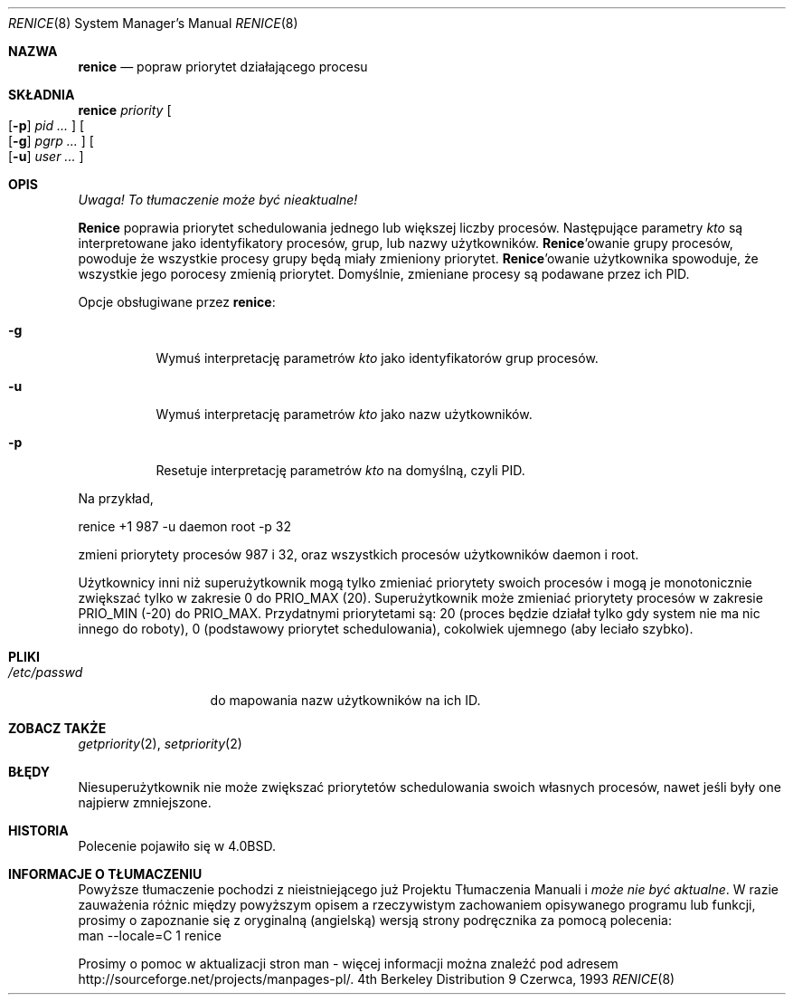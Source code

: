 .\" 1999 PTM Przemek Borys
.\" Copyright (c) 1983, 1991, 1993
.\"	The Regents of the University of California.  All rights reserved.
.\"
.\" Redistribution and use in source and binary forms, with or without
.\" modification, are permitted provided that the following conditions
.\" are met:
.\" 1. Redistributions of source code must retain the above copyright
.\"    notice, this list of conditions and the following disclaimer.
.\" 2. Redistributions in binary form must reproduce the above copyright
.\"    notice, this list of conditions and the following disclaimer in the
.\"    documentation and/or other materials provided with the distribution.
.\" 3. All advertising materials mentioning features or use of this software
.\"    must display the following acknowledgement:
.\"	This product includes software developed by the University of
.\"	California, Berkeley and its contributors.
.\" 4. Neither the name of the University nor the names of its contributors
.\"    may be used to endorse or promote products derived from this software
.\"    without specific prior written permission.
.\"
.\" THIS SOFTWARE IS PROVIDED BY THE REGENTS AND CONTRIBUTORS ``AS IS'' AND
.\" ANY EXPRESS OR IMPLIED WARRANTIES, INCLUDING, BUT NOT LIMITED TO, THE
.\" IMPLIED WARRANTIES OF MERCHANTABILITY AND FITNESS FOR A PARTICULAR PURPOSE
.\" ARE DISCLAIMED.  IN NO EVENT SHALL THE REGENTS OR CONTRIBUTORS BE LIABLE
.\" FOR ANY DIRECT, INDIRECT, INCIDENTAL, SPECIAL, EXEMPLARY, OR CONSEQUENTIAL
.\" DAMAGES (INCLUDING, BUT NOT LIMITED TO, PROCUREMENT OF SUBSTITUTE GOODS
.\" OR SERVICES; LOSS OF USE, DATA, OR PROFITS; OR BUSINESS INTERRUPTION)
.\" HOWEVER CAUSED AND ON ANY THEORY OF LIABILITY, WHETHER IN CONTRACT, STRICT
.\" LIABILITY, OR TORT (INCLUDING NEGLIGENCE OR OTHERWISE) ARISING IN ANY WAY
.\" OUT OF THE USE OF THIS SOFTWARE, EVEN IF ADVISED OF THE POSSIBILITY OF
.\" SUCH DAMAGE.
.\"
.\"     @(#)renice.8	8.1 (Berkeley) 6/9/93
.\"
.Dd 9 Czerwca, 1993
.Dt RENICE 8
.Os BSD 4
.Sh NAZWA
.Nm renice
.Nd popraw priorytet działającego procesu
.Sh SKŁADNIA
.Nm renice
.Ar priority
.Oo
.Op Fl p
.Ar pid ...
.Oc
.Oo
.Op Fl g
.Ar pgrp ...
.Oc
.Oo
.Op Fl u
.Ar user ...
.Oc
.Sh OPIS
\fI Uwaga! To tłumaczenie może być nieaktualne!\fP
.Pp
.Nm Renice
poprawia priorytet schedulowania jednego lub większej liczby procesów.
Następujące parametry 
.Ar kto
są interpretowane jako identyfikatory procesów, grup, lub nazwy
użytkowników.
.Nm Renice Ns 'owanie
grupy procesów, powoduje że wszystkie procesy grupy będą miały zmieniony
priorytet.
.Nm Renice Ns 'owanie
użytkownika spowoduje, że wszystkie jego porocesy zmienią priorytet.
Domyślnie, zmieniane procesy są podawane przez ich PID.
.Pp
Opcje obsługiwane przez
.Nm renice :
.Bl -tag -width Ds
.It Fl g
Wymuś interpretację parametrów
.Ar kto
jako identyfikatorów grup procesów.
.It Fl u
Wymuś interpretację parametrów
.Ar kto
jako nazw użytkowników.
.It Fl p
Resetuje interpretację parametrów
.Ar kto
na domyślną, czyli PID.
.El
.Pp
Na przykład,
.Bd -literal -offset
renice +1 987 \-u daemon root \-p 32
.Ed
.Pp
zmieni priorytety procesów 987 i 32, oraz wszystkich procesów użytkowników
daemon i root.
.Pp
Użytkownicy inni niż superużytkownik mogą tylko zmieniać priorytety swoich
procesów i mogą je monotonicznie zwiększać tylko w zakresie 0 do
.Dv PRIO_MAX
(20).
Superużytkownik może zmieniać priorytety procesów w zakresie
.Dv PRIO_MIN
(\-20)
do
.Dv PRIO_MAX .
Przydatnymi priorytetami są:
20 (proces będzie działał tylko gdy system nie ma nic innego do roboty),
0 (podstawowy priorytet schedulowania),
cokolwiek ujemnego (aby leciało szybko).
.Sh PLIKI
.Bl -tag -width /etc/passwd -compact
.It Pa /etc/passwd
do mapowania nazw użytkowników na ich ID.
.El
.Sh ZOBACZ TAKŻE
.Xr getpriority 2 ,
.Xr setpriority 2
.Sh BŁĘDY
Niesuperużytkownik nie może zwiększać priorytetów schedulowania swoich
własnych procesów, nawet jeśli były one najpierw zmniejszone.
.Sh HISTORIA
Polecenie
.Nm
pojawiło się w
.Bx 4.0 .
.Sh "INFORMACJE O TŁUMACZENIU"
Powyższe tłumaczenie pochodzi z nieistniejącego już Projektu Tłumaczenia Manuali i 
\fImoże nie być aktualne\fR. W razie zauważenia różnic między powyższym opisem
a rzeczywistym zachowaniem opisywanego programu lub funkcji, prosimy o zapoznanie 
się z oryginalną (angielską) wersją strony podręcznika za pomocą polecenia:
.br
man \-\-locale=C 1 renice
.Pp
Prosimy o pomoc w aktualizacji stron man \- więcej informacji można znaleźć pod
adresem http://sourceforge.net/projects/manpages\-pl/.
